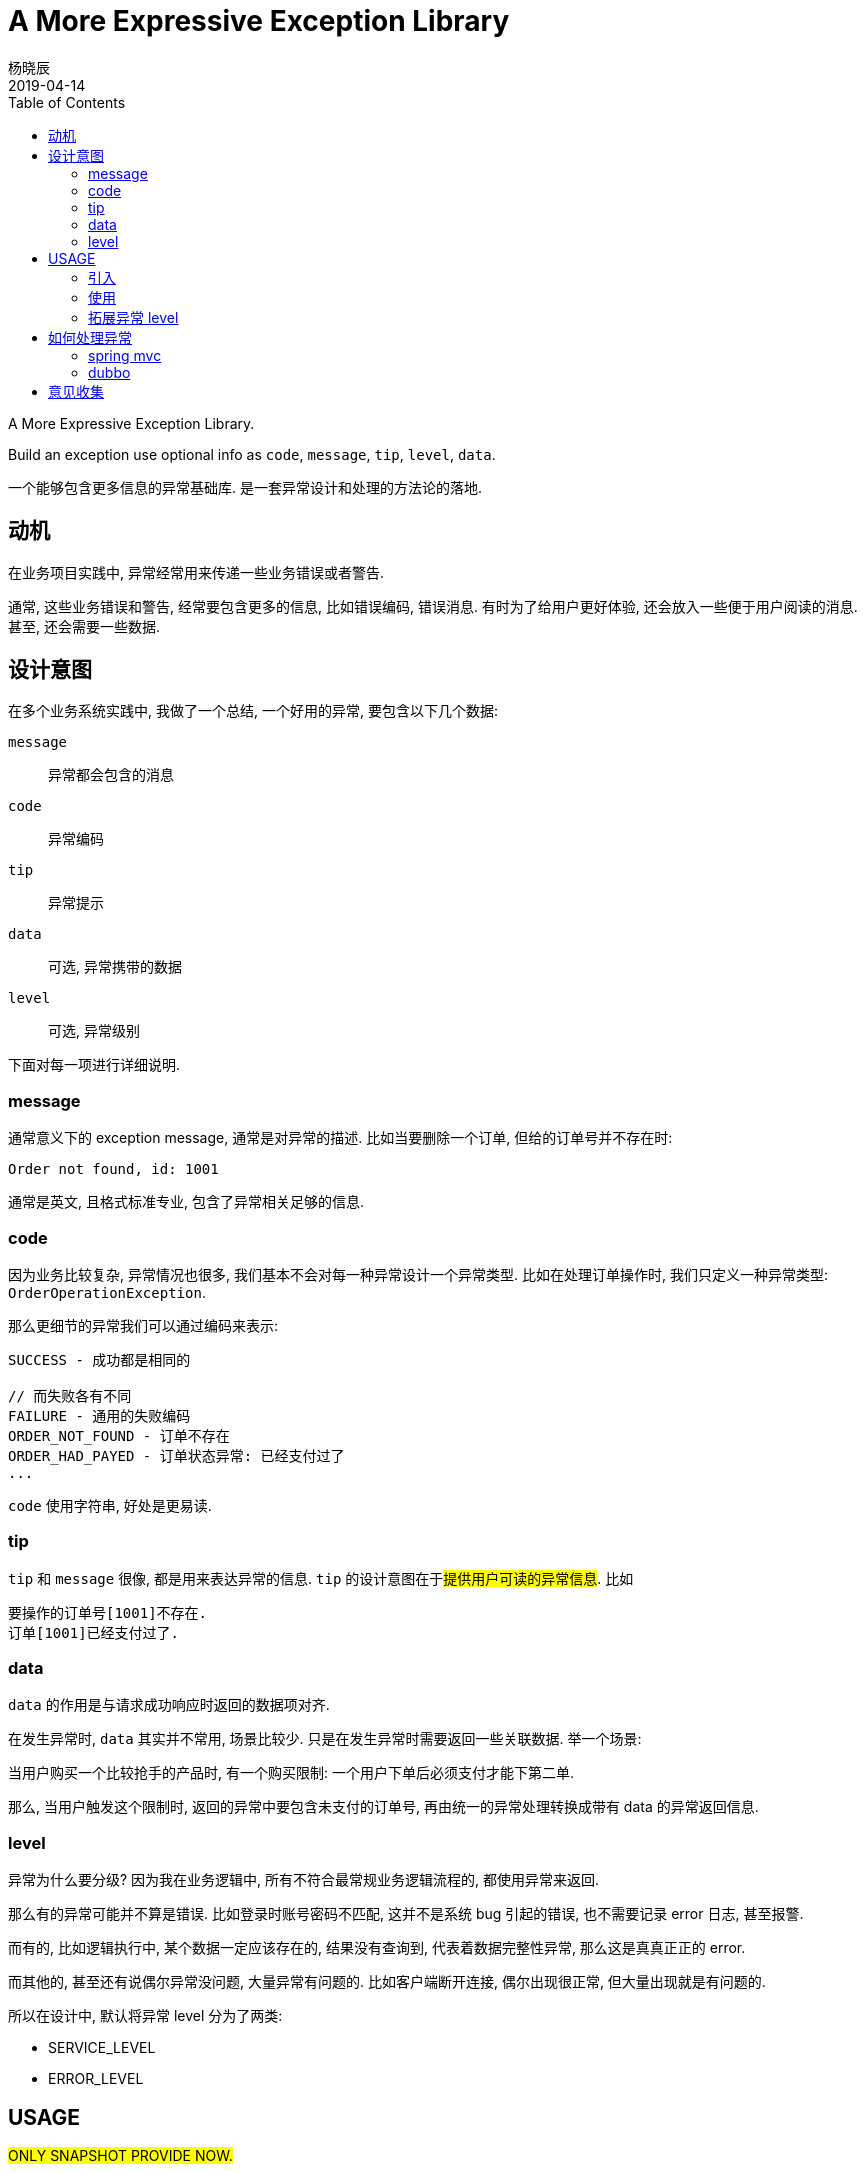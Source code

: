 = A More Expressive Exception Library
杨晓辰
2019-04-14
:toc:
:toclevels: 4
:icons: font

A More Expressive Exception Library.

Build an exception use optional info as `code`, `message`, `tip`, `level`, `data`.

一个能够包含更多信息的异常基础库. 是一套异常设计和处理的方法论的落地.

== 动机
在业务项目实践中, 异常经常用来传递一些业务错误或者警告.

通常, 这些业务错误和警告, 经常要包含更多的信息, 比如错误编码, 错误消息. 有时为了给用户更好体验, 还会放入一些便于用户阅读的消息. 甚至, 还会需要一些数据.

== 设计意图

在多个业务系统实践中, 我做了一个总结, 一个好用的异常, 要包含以下几个数据:

`message`:: 异常都会包含的消息
`code`:: 异常编码
`tip`:: 异常提示
`data`:: 可选, 异常携带的数据
`level`:: 可选, 异常级别

下面对每一项进行详细说明.

=== message

通常意义下的 exception message, 通常是对异常的描述. 比如当要删除一个订单, 但给的订单号并不存在时:

----
Order not found, id: 1001
----

通常是英文, 且格式标准专业, 包含了异常相关足够的信息.

=== code

因为业务比较复杂, 异常情况也很多, 我们基本不会对每一种异常设计一个异常类型. 比如在处理订单操作时, 我们只定义一种异常类型: `OrderOperationException`.

那么更细节的异常我们可以通过编码来表示:

----
SUCCESS - 成功都是相同的

// 而失败各有不同
FAILURE - 通用的失败编码
ORDER_NOT_FOUND - 订单不存在
ORDER_HAD_PAYED - 订单状态异常: 已经支付过了
...
----

`code` 使用字符串, 好处是更易读.

=== tip

`tip` 和 `message` 很像, 都是用来表达异常的信息. `tip` 的设计意图在于##提供用户可读的异常信息##. 比如

----
要操作的订单号[1001]不存在.
订单[1001]已经支付过了.
----

=== data

`data` 的作用是与请求成功响应时返回的数据项对齐.

在发生异常时, `data` 其实并不常用, 场景比较少. 只是在发生异常时需要返回一些关联数据. 举一个场景:

当用户购买一个比较抢手的产品时, 有一个购买限制: 一个用户下单后必须支付才能下第二单.

那么, 当用户触发这个限制时, 返回的异常中要包含未支付的订单号, 再由统一的异常处理转换成带有 data 的异常返回信息.

=== level

异常为什么要分级? 因为我在业务逻辑中, 所有不符合最常规业务逻辑流程的, 都使用异常来返回.

那么有的异常可能并不算是错误. 比如登录时账号密码不匹配, 这并不是系统 bug 引起的错误, 也不需要记录 error 日志, 甚至报警.

而有的, 比如逻辑执行中, 某个数据一定应该存在的, 结果没有查询到, 代表着数据完整性异常, 那么这是真真正正的 error.

而其他的, 甚至还有说偶尔异常没问题, 大量异常有问题的. 比如客户端断开连接, 偶尔出现很正常, 但大量出现就是有问题的.

所以在设计中, 默认将异常 level 分为了两类:

* SERVICE_LEVEL
* ERROR_LEVEL

== USAGE

##ONLY SNAPSHOT PROVIDE NOW.##

=== 引入
----
dependencies {
    compile 'com.yangxiaochen:exception-core:1.0.0-RELEASE'
}
----

=== 使用

在 `exception-core` 中, 提供了 `HasTip`, `HasCode`, `HasData`, `HasLevel` 几个接口, 你需要定义自己的异常类时:
----
public class MyException extends Exception implements HasTip, HasCode, HasData, HasLevel {
    ...
}
----

为了方便定义异常类, 提供了两个抽象类 `BaseRichException`, `BaseRichRuntimeException`, 可以直接继承这两个类:

----
public class MyException extends BaseRichException {
    ...
}
----

=== 拓展异常 level

可以通过实现 `ExceptionLevel` 来定义新的异常 level.

== 如何处理异常

##异常定义只是一个方面,  如何看待, 解释, 处理我们定义的异常是另一个方面.##

=== spring mvc

----

repositories {
    maven {
        url "https://oss.sonatype.org/content/repositories/snapshots"
    }
}

dependencies {
    compile 'com.yangxiaochen:exception-spring-mvc:1.0.0-SNAPSHOT'
}
----

提供了一个默认的 `ExceptionHandler`, 来统一处理异常, 其核心异常处理方法实现如下:

----
public ModelAndView resolveException(HttpServletRequest request, HttpServletResponse response, Object handler, Exception ex) {
    if (pathPrefixs.stream().noneMatch(prefix -> request.getRequestURI().startsWith(prefix))) {
        return null;
    }

    ex = translateException(ex, request);
    if (ex == null) {
        return null;
    }
    logAction.log(request, ex);

    return errorViewResolver.resolve(request, response, ex);
}
----

加入到 spring mvc 框架中实现异常的统一处理:

----
@Configuration
public class MvcConfig implements WebMvcConfigurer {

    private boolean printStack = false;
    private MappingJackson2JsonView view = new MappingJackson2JsonView();

    @Override
    public void extendHandlerExceptionResolvers(List<HandlerExceptionResolver> resolvers) {
        ExceptionHandler exceptionHandler = new ExceptionHandler();
        resolvers.add(0, exceptionHandler);
    }
}
----

可以对 `ExceptionHandler` 的处理行为进行定制:

----
exceptionHandler.setPathPrefixs(Arrays.asList("/web/", "/api/"));
exceptionHandler.setErrorViewResolver((request, response, ex) -> {
    ModelAndView mv = new ModelAndView();
    mv.addObject("msg", ex.getMessage());
    mv.addObject("success", false);
    if (ex instanceof HasCode) {
        mv.addObject("code", ((HasCode) ex).getCode());
        if (((HasCode) ex).getCode() == null) {
            mv.addObject("code", 0);
        }
    }
    if (ex instanceof HasTip) {
        mv.addObject("tip", ((HasTip) ex).getTip());
        if (ex.getMessage() == null) {
            mv.addObject("msg", ((HasTip) ex).getTip());
            mv.addObject("message", ((HasTip) ex).getTip());
        }
    }
    if (ex instanceof HasData) {
        mv.addObject("data", ((HasData) ex).getData());
    }
    if (printStack) {
        mv.addObject("stackTrace", getStackFrames(ex));
    }
    mv.setView(view);
    return mv;
});
----

=== dubbo

TBD.

== 意见收集

这个项目即是一个类库, 更是一个异常设计和处理的方法论, 类库是方便方法论落地的措施.

如果你有不同的想法和意见, 欢迎 issue 交流.
